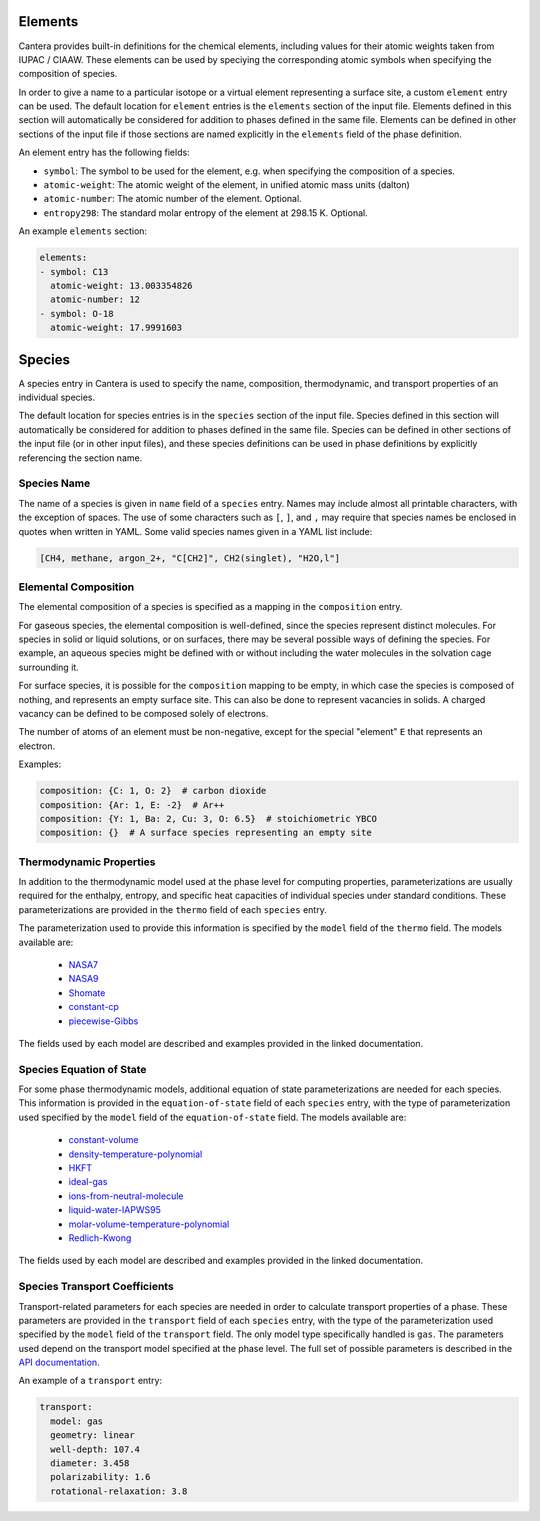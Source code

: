 .. slug: yaml-species
.. title: Elements and Species
.. has_math: true

.. jumbotron::

   .. raw:: html

      <h1 class="display-3">Elements and Species</h1>

   .. class:: lead

      A description of how elements and species are defined in YAML input files

.. _sec-yaml-elements:

Elements
========

Cantera provides built-in definitions for the chemical elements, including
values for their atomic weights taken from IUPAC / CIAAW. These elements can be
used by speciying the corresponding atomic symbols when specifying the
composition of species.

In order to give a name to a particular isotope or a virtual element
representing a surface site, a custom ``element`` entry can be used. The default
location for ``element`` entries is the ``elements`` section of the input file.
Elements defined in this section will automatically be considered for addition
to phases defined in the same file. Elements can be defined in other sections of
the input file if those sections are named explicitly in the ``elements`` field
of the phase definition.

An element entry has the following fields:

- ``symbol``: The symbol to be used for the element, e.g. when specifying the
  composition of a species.
- ``atomic-weight``: The atomic weight of the element, in unified atomic mass
  units (dalton)
- ``atomic-number``: The atomic number of the element. Optional.
- ``entropy298``: The standard molar entropy of the element at 298.15 K. Optional.

An example ``elements`` section:

.. code:: yaml

    elements:
    - symbol: C13
      atomic-weight: 13.003354826
      atomic-number: 12
    - symbol: O-18
      atomic-weight: 17.9991603

.. _sec-yaml-species:

Species
=======

A species entry in Cantera is used to specify the name, composition,
thermodynamic, and transport properties of an individual species.

The default location for species entries is in the ``species`` section of the
input file. Species defined in this section will automatically be considered for
addition to phases defined in the same file. Species can be defined in other
sections of the input file (or in other input files), and these species
definitions can be used in phase definitions by explicitly referencing the
section name.

Species Name
------------

The name of a species is given in ``name`` field of a ``species`` entry. Names
may include almost all printable characters, with the exception of spaces. The
use of some characters such as ``[``, ``]``, and ``,`` may require that species
names be enclosed in quotes when written in YAML. Some valid species names given
in a YAML list include:

.. code:: yaml

    [CH4, methane, argon_2+, "C[CH2]", CH2(singlet), "H2O,l"]

Elemental Composition
---------------------

The elemental composition of a species is specified as a mapping in the
``composition`` entry.

For gaseous species, the elemental composition is well-defined, since the
species represent distinct molecules. For species in solid or liquid solutions,
or on surfaces, there may be several possible ways of defining the species. For
example, an aqueous species might be defined with or without including the water
molecules in the solvation cage surrounding it.

For surface species, it is possible for the ``composition`` mapping to be empty,
in which case the species is composed of nothing, and represents an empty
surface site. This can also be done to represent vacancies in solids. A charged
vacancy can be defined to be composed solely of electrons.

The number of atoms of an element must be non-negative, except for the special
"element" ``E`` that represents an electron.

Examples:

.. code:: yaml

    composition: {C: 1, O: 2}  # carbon dioxide
    composition: {Ar: 1, E: -2}  # Ar++
    composition: {Y: 1, Ba: 2, Cu: 3, O: 6.5}  # stoichiometric YBCO
    composition: {}  # A surface species representing an empty site


Thermodynamic Properties
------------------------

In addition to the thermodynamic model used at the phase level for computing
properties, parameterizations are usually required for the enthalpy, entropy,
and specific heat capacities of individual species under standard conditions.
These parameterizations are provided in the ``thermo`` field of each ``species``
entry.

The parameterization used to provide this information is specified by the
``model`` field of the ``thermo`` field. The models available are:

    - `NASA7 <{{% yaml_dev species sec-yaml-nasa7 %}}>`__
    - `NASA9 <{{% yaml_dev species nasa-9-coefficient-polynomials %}}>`__
    - `Shomate <{{% yaml_dev species shomate-polynomials %}}>`__
    - `constant-cp <{{% yaml_dev species constant-heat-capacity %}}>`__
    - `piecewise-Gibbs <{{% yaml_dev species piecewise-gibbs %}}>`__

The fields used by each model are described and examples provided in the linked
documentation.

Species Equation of State
-------------------------

For some phase thermodynamic models, additional equation of state
parameterizations are needed for each species. This information is provided in
the ``equation-of-state`` field of each ``species`` entry, with the type of
parameterization used specified by the ``model`` field of the
``equation-of-state`` field. The models available are:

    - `constant-volume <{{% yaml_dev species sec-yaml-eos-constant-volume %}}>`__
    - `density-temperature-polynomial <{{% yaml_dev species density-temperature-polynomial %}}>`__
    - `HKFT <{{% yaml_dev species hkft %}}>`__
    - `ideal-gas <{{% yaml_dev species sec-yaml-eos-ideal-gas %}}>`__
    - `ions-from-neutral-molecule <{{% yaml_dev species ions-from-neutral-molecule %}}>`__
    - `liquid-water-IAPWS95 <{{% yaml_dev species liquid-water-iapws95 %}}>`__
    - `molar-volume-temperature-polynomial <{{% yaml_dev species piecewise-gibbs %}}>`__
    - `Redlich-Kwong <{{% yaml_dev species redlich-kwong %}}>`__

The fields used by each model are described and examples provided in the linked
documentation.

.. _sec-yaml-species-transport:

Species Transport Coefficients
------------------------------

Transport-related parameters for each species are needed in order to calculate
transport properties of a phase. These parameters are provided in the
``transport`` field of each ``species`` entry, with the type of the
parameterization used specified by the ``model`` field of the ``transport``
field. The only model type specifically handled is ``gas``. The parameters used
depend on the transport model specified at the phase level. The full set of
possible parameters is described in the `API documentation
<{{% yaml_dev species gas-transport %}}>`__.

An example of a ``transport`` entry:

.. code:: yaml

    transport:
      model: gas
      geometry: linear
      well-depth: 107.4
      diameter: 3.458
      polarizability: 1.6
      rotational-relaxation: 3.8


.. container:: container

   .. container:: row

      .. container:: col-4 text-left

         .. container:: btn btn-primary
            :tagname: a
            :attributes: href=phases.html
                         title="Phases and Interfaces"

            Previous: Phases and Interfaces

      .. container:: col-4 text-center

         .. container:: btn btn-primary
            :tagname: a
            :attributes: href=defining-phases.html
                         title="Defining Phases"

            Return: Defining Phases

      .. container:: col-4 text-right

         .. container:: btn btn-primary
            :tagname: a
            :attributes: href=reactions.html
                         title=Reactions

            Next: Reactions
